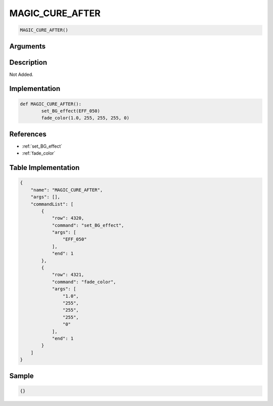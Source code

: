 .. _MAGIC_CURE_AFTER:

MAGIC_CURE_AFTER
========================

.. code-block:: text

	MAGIC_CURE_AFTER()


Arguments
------------


Description
-------------

Not Added.

Implementation
-------------

.. code-block:: python

	def MAGIC_CURE_AFTER():
		set_BG_effect(EFF_050)
		fade_color(1.0, 255, 255, 255, 0)

References
-------------
* :ref:`set_BG_effect`
* :ref:`fade_color`

Table Implementation
-------------

.. code-block:: json

	{
	    "name": "MAGIC_CURE_AFTER",
	    "args": [],
	    "commandList": [
	        {
	            "row": 4320,
	            "command": "set_BG_effect",
	            "args": [
	                "EFF_050"
	            ],
	            "end": 1
	        },
	        {
	            "row": 4321,
	            "command": "fade_color",
	            "args": [
	                "1.0",
	                "255",
	                "255",
	                "255",
	                "0"
	            ],
	            "end": 1
	        }
	    ]
	}

Sample
-------------

.. code-block:: json

	{}
